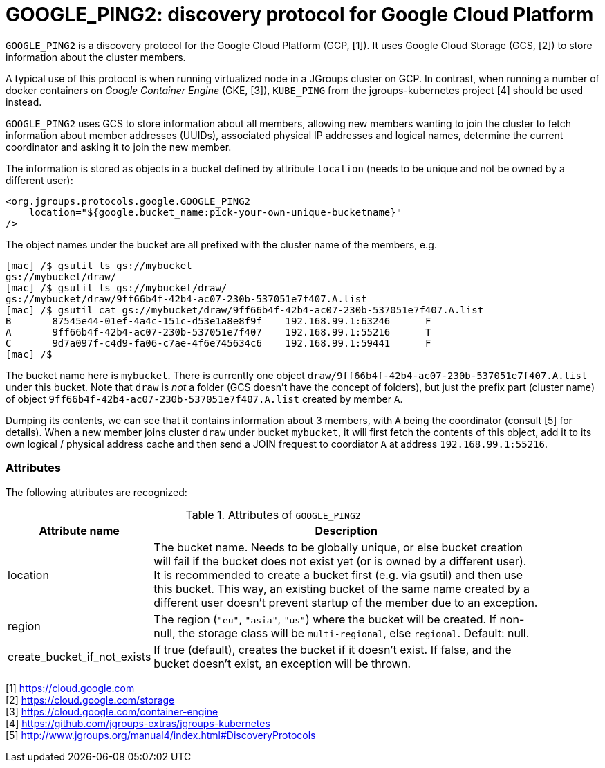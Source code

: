 = GOOGLE_PING2: discovery protocol for Google Cloud Platform

`GOOGLE_PING2` is a discovery protocol for the Google Cloud Platform (GCP, [1]). 
It uses Google Cloud Storage (GCS, [2]) to store information about the cluster members.

A typical use of this protocol is when running virtualized node in a JGroups cluster on GCP. In contrast,
when running a number of docker containers on _Google Container Engine_ (GKE, [3]), `KUBE_PING` from
the jgroups-kubernetes project [4] should be used instead.

`GOOGLE_PING2` uses GCS to store information about all members, allowing new members wanting to join the cluster
to fetch information about member addresses (UUIDs), associated physical IP addresses and logical names, determine
the current coordinator and asking it to join the new member.

The information is stored as objects in a bucket defined by attribute `location` (needs to be unique and not be owned
by a different user):

[source.xml]
----
<org.jgroups.protocols.google.GOOGLE_PING2
    location="${google.bucket_name:pick-your-own-unique-bucketname}"
/>
----

The object names under the bucket are all prefixed with the cluster name of the members, e.g.
----
[mac] /$ gsutil ls gs://mybucket
gs://mybucket/draw/
[mac] /$ gsutil ls gs://mybucket/draw/
gs://mybucket/draw/9ff66b4f-42b4-ac07-230b-537051e7f407.A.list
[mac] /$ gsutil cat gs://mybucket/draw/9ff66b4f-42b4-ac07-230b-537051e7f407.A.list
B 	87545e44-01ef-4a4c-151c-d53e1a8e8f9f 	192.168.99.1:63246 	F
A 	9ff66b4f-42b4-ac07-230b-537051e7f407 	192.168.99.1:55216 	T
C 	9d7a097f-c4d9-fa06-c7ae-4f6e745634c6 	192.168.99.1:59441 	F
[mac] /$
----

The bucket name here is `mybucket`. There is currently one object `draw/9ff66b4f-42b4-ac07-230b-537051e7f407.A.list`
under this bucket. Note that `draw` is _not_ a folder (GCS doesn't have the concept of folders), but just the prefix
part (cluster name) of object `9ff66b4f-42b4-ac07-230b-537051e7f407.A.list` created by member `A`.

Dumping its contents, we can see that it contains information about 3 members, with `A` being the coordinator
(consult [5] for details). When a new member joins cluster `draw` under bucket `mybucket`, it will first fetch the
contents of this object, add it to its own logical / physical address cache and then send a JOIN frequest to coordiator
`A` at address `192.168.99.1:55216`.


=== Attributes
The following attributes are recognized:

.Attributes of `GOOGLE_PING2`
[align="left",width="90%",cols="2,10",options="header"]
|===============
|Attribute name|Description

|location | The bucket name. Needs to be globally unique, or else bucket creation will fail if the bucket does not
            exist yet (or is owned by a different user). +
            It is recommended to create a bucket first (e.g. via gsutil) and then use this bucket. This way,
            an existing bucket of the same name created by a different user doesn't prevent startup of the member
            due to an exception.
|region | The region (`"eu"`, `"asia"`, `"us"`) where the bucket will be created. If non-null, the storage class
          will be `multi-regional`, else `regional`. Default: null.
|create_bucket_if_not_exists| If true (default), creates the bucket if it doesn't exist. If false, and the bucket
doesn't exist, an exception will be thrown.
|===============



[1] https://cloud.google.com +
[2] https://cloud.google.com/storage +
[3] https://cloud.google.com/container-engine +
[4] https://github.com/jgroups-extras/jgroups-kubernetes +
[5] http://www.jgroups.org/manual4/index.html#DiscoveryProtocols
